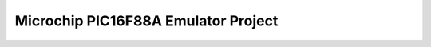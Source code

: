 .. meta::
   :description: Resources: document http://ww1.microchip.com/downloads/en/DeviceDoc/30487c.pdf PIC16F88 resource center http://www.microchip.com/stellent/idcplgidcplg?IdcServic

Microchip PIC16F88A Emulator Project
====================================
.. post:: 11, Jul, 2005
   :tags: PIC16F88
   :category: Machine Language
   :author: me
   :nocomments:

   .. container::

      Resources:

   .. container::

      document

   .. container::

      http://ww1.microchip.com/downloads/en/DeviceDoc/30487c.pdf

   .. container::

      PIC16F88 resource center

   .. container::

      http://www.microchip.com/stellent/idcplgidcplg?IdcService=SS_GET_PAGE&nodeId=1335&dDocName=en010243

   .. container::

      `MPLAB <http://www.microchip.com/stellent/idcplg?IdcService=SS_GET_PAGE&nodeId=1406&dDocName=en019469>`__
      `http:ww1.microchip.com/downloads/en/DeviceDoc/MPLAB710.zip <http://spaces.msn.com/mmm2005-06-20_17.53/ww1.microchip.com/downloads/en/DeviceDoc/MPLAB710.zip>`__

   .. container::

      `cheat sheet <http://en.wikipedia.org/wiki/Cheat_sheet>`__
      http://ww1.microchip.com/downloads/en/DeviceDoc/51410b.pdf

   .. container::

      MPASM
      http://ww1.microchip.com/downloads/en/DeviceDoc/MPASM_&_MPLINK_33014h.pdf

   .. container::

      `USB <http://en.wikipedia.org/wiki/Universal_Serial_Bus>`__ driver
      in order to communicate with the board
      http://www.ftdichip.com/Drivers/FT232-FT245Drivers.htm#VCP

   .. container::

      driving guide of the servo from a robotics project that used the
      `Motorola
      68HC11 <http://en.wikipedia.org/wiki/Freescale_68HC11>`__
      `microcontroller <http://en.wikipedia.org/wiki/Microcontroller>`__
      http://www.austincc.edu/rblack/COSC2425/Lectures/Day27/servo.pdf

